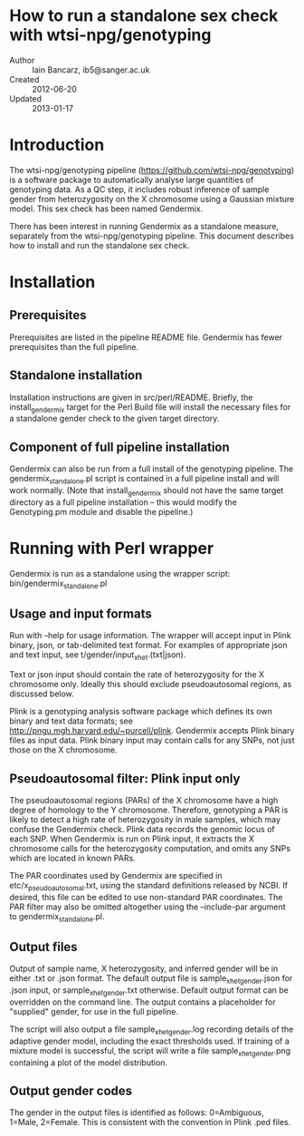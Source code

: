 * How to run a standalone sex check with wtsi-npg/genotyping
  - Author :: Iain Bancarz, ib5@sanger.ac.uk
  - Created :: 2012-06-20
  - Updated :: 2013-01-17    

* Introduction

  The wtsi-npg/genotyping pipeline (https://github.com/wtsi-npg/genotyping) is a software package to automatically analyse large quantities of genotyping data.  As a QC step, it includes robust inference of sample gender from heterozygosity on the X chromosome using a Gaussian mixture model.  This sex check has been named Gendermix.

  There has been interest in running Gendermix as a standalone measure, separately from the wtsi-npg/genotyping pipeline.  This document describes how to install and run the standalone sex check.

* Installation

** Prerequisites

Prerequisites are listed in the pipeline README file.  Gendermix has fewer prerequisites than the full pipeline.

** Standalone installation

Installation instructions are given in src/perl/README.  Briefly, the install_gendermix target for the Perl Build file will install the necessary files for a standalone gender check to the given target directory.  

** Component of full pipeline installation

Gendermix can also be run from a full install of the genotyping pipeline.  The gendermix_standalone.pl script is contained in a full pipeline install and will work normally.  (Note that install_gendermix should not have the same target directory as a full pipeline installation -- this would modify the Genotyping.pm module and disable the pipeline.)

* Running with Perl wrapper

Gendermix is run as a standalone using the wrapper script: bin/gendermix_standalone.pl

** Usage and input formats

Run with --help for usage information.  The wrapper will accept input in Plink binary, json, or tab-delimited text format.  For examples of appropriate json and text input, see t/gender/input_xhet.(txt|json).

Text or json input should contain the rate of heterozygosity for the X chromosome only.  Ideally this should exclude pseudoautosomal regions, as discussed below.

Plink is a genotyping analysis software package which defines its own binary and text data formats; see http://pngu.mgh.harvard.edu/~purcell/plink.  Gendermix accepts Plink binary files as input data.  Plink binary input may contain calls for any SNPs, not just those on the X chromosome.

** Pseudoautosomal filter:  Plink input only

The pseudoautosomal regions (PARs) of the X chromosome have a high degree of homology to the Y chromosome.  Therefore, genotyping a PAR is likely to detect a high rate of heterozygosity in male samples, which may confuse the Gendermix check.  Plink data records the genomic locus of each SNP.  When Gendermix is run on Plink input, it extracts the X chromosome calls for the heterozygosity computation, and omits any SNPs which are located in known PARs.

The PAR coordinates used by Gendermix are specified in etc/x_pseudoautosomal.txt, using the standard definitions released by NCBI.  If desired, this file can be edited to use non-standard PAR coordinates.  The PAR filter may also be omitted altogether using the --include-par argument to gendermix_standalone.pl.

** Output files

Output of sample name, X heterozygosity, and inferred gender will be in either .txt or .json format.  The default output file is sample_xhet_gender.json for .json input, or sample_xhet_gender.txt otherwise.  Default output format can be overridden on the command line.  The output contains a placeholder for "supplied" gender, for use in the full pipeline.

The script will also output a file sample_xhet_gender.log recording details of the adaptive gender model, including the exact thresholds used.  If training of a mixture model is successful, the script will write a file sample_xhet_gender.png containing a plot of the model distribution.

** Output gender codes

The gender in the output files is identified as follows: 0=Ambiguous, 1=Male, 2=Female.  This is consistent with the convention in Plink .ped files.
